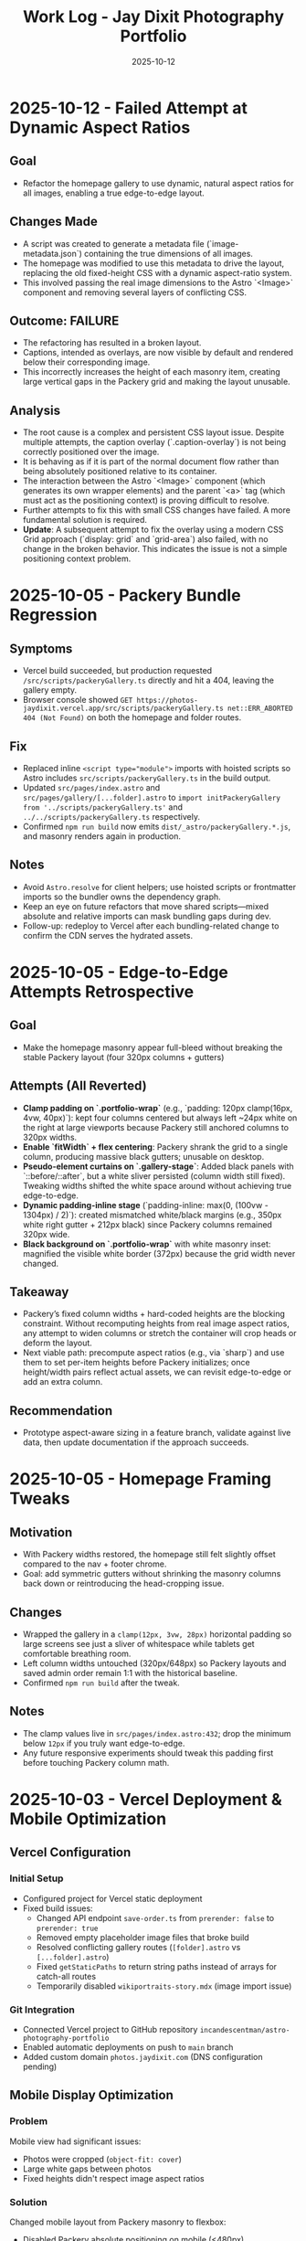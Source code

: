#+TITLE: Work Log - Jay Dixit Photography Portfolio
#+DATE: 2025-10-12

* 2025-10-12 - Failed Attempt at Dynamic Aspect Ratios
** Goal
- Refactor the homepage gallery to use dynamic, natural aspect ratios for all images, enabling a true edge-to-edge layout.

** Changes Made
- A script was created to generate a metadata file (`image-metadata.json`) containing the true dimensions of all images.
- The homepage was modified to use this metadata to drive the layout, replacing the old fixed-height CSS with a dynamic aspect-ratio system.
- This involved passing the real image dimensions to the Astro `<Image>` component and removing several layers of conflicting CSS.

** Outcome: FAILURE
- The refactoring has resulted in a broken layout.
- Captions, intended as overlays, are now visible by default and rendered below their corresponding image.
- This incorrectly increases the height of each masonry item, creating large vertical gaps in the Packery grid and making the layout unusable.

** Analysis
- The root cause is a complex and persistent CSS layout issue. Despite multiple attempts, the caption overlay (`.caption-overlay`) is not being correctly positioned over the image.
- It is behaving as if it is part of the normal document flow rather than being absolutely positioned relative to its container.
- The interaction between the Astro `<Image>` component (which generates its own wrapper elements) and the parent `<a>` tag (which must act as the positioning context) is proving difficult to resolve.
- Further attempts to fix this with small CSS changes have failed. A more fundamental solution is required.
- *Update*: A subsequent attempt to fix the overlay using a modern CSS Grid approach (`display: grid` and `grid-area`) also failed, with no change in the broken behavior. This indicates the issue is not a simple positioning context problem.

* 2025-10-05 - Packery Bundle Regression
** Symptoms
- Vercel build succeeded, but production requested ~/src/scripts/packeryGallery.ts~ directly and hit a 404, leaving the gallery empty.
- Browser console showed ~GET https://photos-jaydixit.vercel.app/src/scripts/packeryGallery.ts net::ERR_ABORTED 404 (Not Found)~ on both the homepage and folder routes.
** Fix
- Replaced inline ~<script type="module">~ imports with hoisted scripts so Astro includes ~src/scripts/packeryGallery.ts~ in the build output.
- Updated ~src/pages/index.astro~ and ~src/pages/gallery/[...folder].astro~ to ~import initPackeryGallery from '../scripts/packeryGallery.ts'~ and ~../../scripts/packeryGallery.ts~ respectively.
- Confirmed ~npm run build~ now emits ~dist/_astro/packeryGallery.*.js~, and masonry renders again in production.
** Notes
- Avoid ~Astro.resolve~ for client helpers; use hoisted scripts or frontmatter imports so the bundler owns the dependency graph.
- Keep an eye on future refactors that move shared scripts—mixed absolute and relative imports can mask bundling gaps during dev.
- Follow-up: redeploy to Vercel after each bundling-related change to confirm the CDN serves the hydrated assets.

* 2025-10-05 - Edge-to-Edge Attempts Retrospective
** Goal
- Make the homepage masonry appear full-bleed without breaking the stable Packery layout (four 320px columns + gutters)
** Attempts (All Reverted)
- *Clamp padding on `.portfolio-wrap`* (e.g., `padding: 120px clamp(16px, 4vw, 40px)`): kept four columns centered but always left ~24px white on the right at large viewports because Packery still anchored columns to 320px widths.
- *Enable `fitWidth` + flex centering*: Packery shrank the grid to a single column, producing massive black gutters; unusable on desktop.
- *Pseudo-element curtains on `.gallery-stage`*: Added black panels with `::before/::after`, but a white sliver persisted (column width still fixed). Tweaking widths shifted the white space around without achieving true edge-to-edge.
- *Dynamic padding-inline stage* (`padding-inline: max(0, (100vw - 1304px) / 2)`): created mismatched white/black margins (e.g., 350px white right gutter + 212px black) since Packery columns remained 320px wide.
- *Black background on `.portfolio-wrap`* with white masonry inset: magnified the visible white border (372px) because the grid width never changed.
** Takeaway
- Packery’s fixed column widths + hard-coded heights are the blocking constraint. Without recomputing heights from real image aspect ratios, any attempt to widen columns or stretch the container will crop heads or deform the layout.
- Next viable path: precompute aspect ratios (e.g., via `sharp`) and use them to set per-item heights before Packery initializes; once height/width pairs reflect actual assets, we can revisit edge-to-edge or add an extra column.
** Recommendation
- Prototype aspect-aware sizing in a feature branch, validate against live data, then update documentation if the approach succeeds.

* 2025-10-05 - Homepage Framing Tweaks
** Motivation
- With Packery widths restored, the homepage still felt slightly offset compared to the nav + footer chrome.
- Goal: add symmetric gutters without shrinking the masonry columns back down or reintroducing the head-cropping issue.
** Changes
- Wrapped the gallery in a ~clamp(12px, 3vw, 28px)~ horizontal padding so large screens see just a sliver of whitespace while tablets get comfortable breathing room.
- Left column widths untouched (320px/648px) so Packery layouts and saved admin order remain 1:1 with the historical baseline.
- Confirmed ~npm run build~ after the tweak.
** Notes
- The clamp values live in ~src/pages/index.astro:432~; drop the minimum below ~12px~ if you truly want edge-to-edge.
- Any future responsive experiments should tweak this padding first before touching Packery column math.

* 2025-10-03 - Vercel Deployment & Mobile Optimization

** Vercel Configuration
*** Initial Setup
- Configured project for Vercel static deployment
- Fixed build issues:
  - Changed API endpoint =save-order.ts= from =prerender: false= to =prerender: true=
  - Removed empty placeholder image files that broke build
  - Resolved conflicting gallery routes (=[folder].astro= vs =[...folder].astro=)
  - Fixed =getStaticPaths= to return string paths instead of arrays for catch-all routes
  - Temporarily disabled =wikiportraits-story.mdx= (image import issue)

*** Git Integration
- Connected Vercel project to GitHub repository =incandescentman/astro-photography-portfolio=
- Enabled automatic deployments on push to =main= branch
- Added custom domain =photos.jaydixit.com= (DNS configuration pending)

** Mobile Display Optimization
*** Problem
Mobile view had significant issues:
- Photos were cropped (=object-fit: cover=)
- Large white gaps between photos
- Fixed heights didn't respect image aspect ratios

*** Solution
Changed mobile layout from Packery masonry to flexbox:
- Disabled Packery absolute positioning on mobile (<480px)
- Switched to =display: flex= with =flex-direction: column=
- Set images to =object-fit: contain= with =height: auto=
- Result: One photo per row, full width, no cropping, no gaps

** Performance Optimization
*** Problem
Initial page load was very slow (5-10 seconds of blank screen):
- =imagesLoaded()= waited for ALL images to fully download
- Only then did photos fade in with staggered animation
- Poor perceived performance

*** Solution - Progressive Image Loading
Implemented progressive reveal strategy:
- Show images as soon as each one loads (not after all load)
- Use =imagesLoaded().on('progress')= to trigger individual animations
- Reduced stagger timing from 60ms to 40ms
- Layout updates incrementally with =pckry.shiftLayout()=
- Result: First images visible in ~1 second instead of 5-10 seconds

*** Technical Implementation
#+begin_src javascript
// Before: Wait for all images, then animate
imagesLoaded(container, function() {
  allItems.forEach((item, i) => {
    setTimeout(() => item.classList.add('animated-in'), i * 60);
  });
});

// After: Animate each image as it loads
imagesLoaded(container).on('progress', function(instance, image) {
  const item = image.img.closest('.masonry-item');
  setTimeout(() => item.classList.add('animated-in'), loadedCount * 40);
  pckry.shiftLayout();
});
#+end_src

** Key Decisions
1. *Static deployment over SSR* - Chose Vercel static output for simplicity and performance
2. *Flexbox on mobile* - Abandoned Packery masonry on mobile in favor of natural document flow
3. *Progressive loading* - Prioritized perceived performance over perfect layout timing
4. *Object-fit contain* - Full image display over cropped composition on mobile

** Files Changed
- =src/pages/index.astro= - Mobile CSS and progressive loading logic
- =src/pages/api/save-order.ts= - Changed to =prerender: true=
- =src/pages/gallery/[...folder].astro= - Fixed getStaticPaths
- =vercel.json= - Deployment configuration (already existed)
- =.vercel/= - Auto-generated deployment metadata

** Deployment URLs
- *Production*: https://photos-jaydixit-79enk9mo3-incandescentmans-projects.vercel.app
- *Custom Domain*: https://photos.jaydixit.com (pending DNS configuration)
- *Vercel Dashboard*: https://vercel.com/incandescentmans-projects/photos-jaydixit

* 2025-10-03 - Masonry Implementation Review

** Overview
- Home page masonry lives in ~src/pages/index.astro~ with ~Packery~ orchestrating absolute-positioned ~.masonry-item~ articles.
- Each item carries a variant class (~regular~/~wide~/~wide_tall~) and a ~.grid-sizer~ of 320px anchors Packery's column math.
- Mobile (<480px) forces a flex-column fallback with ~object-fit: contain~ so small screens bypass Packery entirely.
- Catch-all gallery page (~src/pages/gallery/[...folder].astro~) implements a CSS-grid masonry variant with ~grid-auto-rows: 10px~ and span-based sizing.

** Index Page Details (~src/pages/index.astro~)
- Layout CSS assigns fixed heights (~480px~ regular, ~968px~ wide_tall) using ~!important~, so Packery crops via ~object-fit: cover~ rather than respecting natural ratios.
- The script initializes ~Packery~ directly (~initLayout: false~, ~stagger: 30~) and drives progressive reveal with ~imagesLoaded().on('progress')~ plus ~pckry.shiftLayout()~.
- Admin mode injects a toolbar, toggles edit affordances, and wires ~Draggabilly~ handles for drag-to-resequence with autosave into ~localStorage~ and POSTs to ~/api/save-order~.
- Observed quirks:
  - Inline helpers test ~window.pckry~ but never assign ~window.pckry = pckry~; use the closure-bound instance instead.
  - ~applySize(newSize)~ never runs because ~sizeInput~ was removed; replace the guard with the segmented control (~sizeGroup~) so variant classes update when saving.
  - Fixed-height CSS conflicts with any future height normalization attempts (inline JS cannot override ~!important~ styles).

** Gallery Catch-all (~src/pages/gallery/[...folder].astro~)
- Uses CSS grid for pseudo-masonry: variant classes (~small~/~medium~/~tall~/~wide~…) come from array index patterns, not actual asset metadata.
- Search + tag filters hide items by toggling a ~hidden~ class; likes persist in ~localStorage~ (Supabase TODO noted).
- GLightbox powers detail view; no Packery/Isotope present here.

** Shared Masonry Script (~src/scripts/masonry.ts~)
- Provides an ~initMasonry~ helper mirroring Salient's Isotope+Packery combo with elastic column tiers, gutter fudge, staggered reveals, and filter hooks.
- Currently unused on the main page; consider consolidating bespoke ~index.astro~ logic into this module for reuse across galleries.

** Follow-ups / Questions
- Fix admin size editor so saved variants immediately reflow (~applySize~ guard) and consider exposing inline width/height adjustments without ~!important~ locks.
- Decide whether Packery should remain page-specific or whether to adopt the shared ~initMasonry~ helper for consistency.
- Evaluate if gallery CSS-grid variant should derive spans from actual image dimensions or YAML metadata for predictable layout.
- When enabling admin mode, ensure PhotoSwipe links remain disabled during drags (current pointer-event toggle works, but confirm after fixes).

** Verification Checklist
- ~npm run dev~ → visit the home page masonry and inspect Packery column widths, staggered reveal, and admin drag mode.
- Resize below 480px to confirm flex fallback removes absolute positioning and preserves full-image display.
- Visit a folder route (~/gallery/<slug>~) to confirm CSS-grid masonry, tag filters, and lightbox behaviour.
- Run ~npm run build~ periodically to catch any Packery/Draggabilly SSR warnings before deployment.

* 2025-10-03 - Packery Consolidation & Mobile Fixes

** Shared Helper
- Extracted bespoke homepage logic into ~src/scripts/packeryGallery.ts~, exposing ~initPackeryGallery~ for reuse across pages.
- Module handles mobile fallback, order restoration, admin toolbar + popover editing, Draggabilly binding, and PhotoSwipe setup.
- Assigned instance to ~window.pckry~ inside the helper so legacy checks remain valid.
- Lazy-loaded Draggabilly inside ~setupPackeryLifecycle~ so admin drag features ship only when needed, keeping baseline bundle smaller.

** Page Integrations
- Homepage now imports the helper via ~import initPackeryGallery from '/src/scripts/packeryGallery.ts';~ (
  absolute path ensures Vite bundles correctly), replacing the 800+ line inline script.
- Catch-all gallery route renders the same ~.masonry-item~ markup/styling and invokes the helper with admin tooling disabled.
- Search + tag filters call Packery ~layout()/shiftLayout()~ after toggling ~display~, keeping the grid gapless.

** Mobile Improvements
- Fallback branch forces flex-column layout on the container and overrides desktop ~!important~ heights using ~style.setProperty(..., 'important')~ so cards expand to full height without whitespace.
- Images switch to ~object-fit: contain~ at narrow widths; gap tightened to 8px for consistent vertical rhythm.
- Auto-applied ~animated-in~ class on mobile so cards become visible even without Packery transitions.

** DX Notes
- Added `/src/...` import guidance and mobile height override lessons to ~docs/codebase-wisdom.org~ to prevent future 404s/gaps.
- New checklist item: verify frontend helpers use absolute imports and pass ~npm run build~ before landing.
- Replaced admin toolbar inline styles with CSS injected via ~injectAdminToolbarStyles()~, making future tweaks easier.

* 2025-10-04 - Journal / Blog Rollout

** Content Pipeline
- Added ~blog~ content collection with schema for Cloudinary public IDs so posts inherit the existing `t_gallery` transform.
- Seeded `hello-world.mdx` sample entry that references real red-carpet imagery hosted on Cloudinary.

** Templates
- New listing view at ~src/pages/blog/index.astro~ mirrors the Socratic layout: hero card, smart-quoted excerpts, responsive Cloudinary hero via ~@jaydixit/astro-utils/components/Image.astro~.
- Detail page (~src/pages/blog/[slug].astro~) renders hero figure, SEO-friendly excerpt, tags, and clears the fixed nav with generous top padding.

** Shared Utilities
- Imported ~@jaydixit/astro-utils/styles/blocks.css~ for blockquote/prompt styling parity and wired ~smartQuotes~ for frontmatter excerpts.
- Cloudinary helpers from ~src/lib/cloudinary.ts~ now service the journal, complementing the gallery system.

** Navigation & Styling
- NavBar adds a “Journal” link; blog sections receive top padding so the fixed header no longer obscures the intro label.

** Validation
- ~npm run build~ (passes; existing album collection warnings unchanged).
